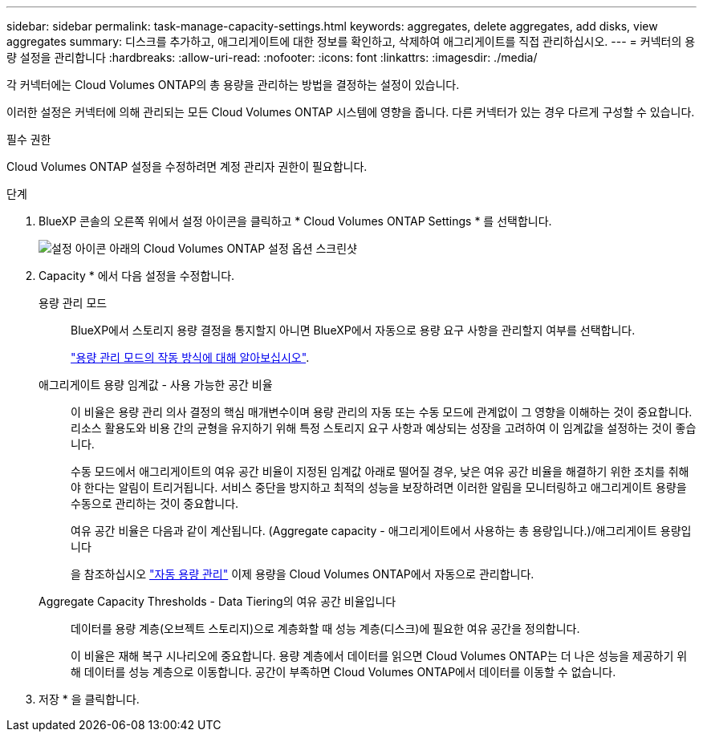 ---
sidebar: sidebar 
permalink: task-manage-capacity-settings.html 
keywords: aggregates, delete aggregates, add disks, view aggregates 
summary: 디스크를 추가하고, 애그리게이트에 대한 정보를 확인하고, 삭제하여 애그리게이트를 직접 관리하십시오. 
---
= 커넥터의 용량 설정을 관리합니다
:hardbreaks:
:allow-uri-read: 
:nofooter: 
:icons: font
:linkattrs: 
:imagesdir: ./media/


[role="lead"]
각 커넥터에는 Cloud Volumes ONTAP의 총 용량을 관리하는 방법을 결정하는 설정이 있습니다.

이러한 설정은 커넥터에 의해 관리되는 모든 Cloud Volumes ONTAP 시스템에 영향을 줍니다. 다른 커넥터가 있는 경우 다르게 구성할 수 있습니다.

.필수 권한
Cloud Volumes ONTAP 설정을 수정하려면 계정 관리자 권한이 필요합니다.

.단계
. BlueXP 콘솔의 오른쪽 위에서 설정 아이콘을 클릭하고 * Cloud Volumes ONTAP Settings * 를 선택합니다.
+
image::screenshot-settings-cloud-volumes-ontap.png[설정 아이콘 아래의 Cloud Volumes ONTAP 설정 옵션 스크린샷]

. Capacity * 에서 다음 설정을 수정합니다.
+
용량 관리 모드:: BlueXP에서 스토리지 용량 결정을 통지할지 아니면 BlueXP에서 자동으로 용량 요구 사항을 관리할지 여부를 선택합니다.
+
--
link:concept-storage-management.html#capacity-management["용량 관리 모드의 작동 방식에 대해 알아보십시오"].

--
애그리게이트 용량 임계값 - 사용 가능한 공간 비율:: 이 비율은 용량 관리 의사 결정의 핵심 매개변수이며 용량 관리의 자동 또는 수동 모드에 관계없이 그 영향을 이해하는 것이 중요합니다. 리소스 활용도와 비용 간의 균형을 유지하기 위해 특정 스토리지 요구 사항과 예상되는 성장을 고려하여 이 임계값을 설정하는 것이 좋습니다.
+
--
수동 모드에서 애그리게이트의 여유 공간 비율이 지정된 임계값 아래로 떨어질 경우, 낮은 여유 공간 비율을 해결하기 위한 조치를 취해야 한다는 알림이 트리거됩니다. 서비스 중단을 방지하고 최적의 성능을 보장하려면 이러한 알림을 모니터링하고 애그리게이트 용량을 수동으로 관리하는 것이 중요합니다.

여유 공간 비율은 다음과 같이 계산됩니다.
(Aggregate capacity - 애그리게이트에서 사용하는 총 용량입니다.)/애그리게이트 용량입니다

을 참조하십시오 link:concept-storage-management.html#automatic-capacity-management["자동 용량 관리"] 이제 용량을 Cloud Volumes ONTAP에서 자동으로 관리합니다.

--
Aggregate Capacity Thresholds - Data Tiering의 여유 공간 비율입니다:: 데이터를 용량 계층(오브젝트 스토리지)으로 계층화할 때 성능 계층(디스크)에 필요한 여유 공간을 정의합니다.
+
--
이 비율은 재해 복구 시나리오에 중요합니다. 용량 계층에서 데이터를 읽으면 Cloud Volumes ONTAP는 더 나은 성능을 제공하기 위해 데이터를 성능 계층으로 이동합니다. 공간이 부족하면 Cloud Volumes ONTAP에서 데이터를 이동할 수 없습니다.

--


. 저장 * 을 클릭합니다.

